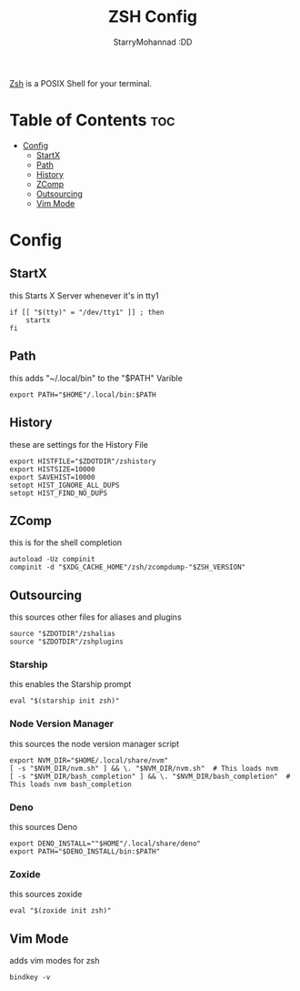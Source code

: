 #+title: ZSH Config
#+author: StarryMohannad :DD
#+email: 73769579+StarryMohannad@users.noreply.github.com
#+description: config for zsh
#+property: header-args :tangle .zshrc

[[https://zsh.org][Zsh]] is a POSIX Shell for your terminal.

[[../../assets/zsh.png]]

* Table of Contents :toc:
- [[#config][Config]]
  - [[#startx][StartX]]
  - [[#path][Path]]
  - [[#history][History]]
  - [[#zcomp][ZComp]]
  - [[#outsourcing][Outsourcing]]
  - [[#vim-mode][Vim Mode]]

* Config

** StartX
this Starts X Server whenever it's in tty1

#+BEGIN_SRC shell
if [[ "$(tty)" = "/dev/tty1" ]] ; then
    startx
fi
#+END_SRC

** Path
this adds "~/.local/bin" to the "$PATH" Varible

#+BEGIN_SRC shell
export PATH="$HOME"/.local/bin:$PATH
#+END_SRC

** History
these are settings for the History File

#+BEGIN_SRC shell
export HISTFILE="$ZDOTDIR"/zshistory
export HISTSIZE=10000
export SAVEHIST=10000
setopt HIST_IGNORE_ALL_DUPS
setopt HIST_FIND_NO_DUPS
#+END_SRC

** ZComp
this is for the shell completion

#+BEGIN_SRC shell
autoload -Uz compinit
compinit -d "$XDG_CACHE_HOME"/zsh/zcompdump-"$ZSH_VERSION"
#+END_SRC

** Outsourcing
this sources other files for aliases and plugins

#+BEGIN_SRC shell
source "$ZDOTDIR"/zshalias
source "$ZDOTDIR"/zshplugins
#+END_SRC

*** Starship
this enables the Starship prompt

#+BEGIN_SRC shell
eval "$(starship init zsh)"
#+END_SRC

*** Node Version Manager
this sources the node version manager script

#+BEGIN_SRC shell
export NVM_DIR="$HOME/.local/share/nvm"
[ -s "$NVM_DIR/nvm.sh" ] && \. "$NVM_DIR/nvm.sh"  # This loads nvm
[ -s "$NVM_DIR/bash_completion" ] && \. "$NVM_DIR/bash_completion"  # This loads nvm bash_completion
#+END_SRC

*** Deno
this sources Deno

#+BEGIN_SRC shell
export DENO_INSTALL=""$HOME"/.local/share/deno"
export PATH="$DENO_INSTALL/bin:$PATH"
#+END_SRC

*** Zoxide
this sources zoxide

#+BEGIN_SRC shell
eval "$(zoxide init zsh)"
#+END_SRC

** Vim Mode
adds vim modes for zsh

#+BEGIN_SRC shell
bindkey -v
#+END_SRC
